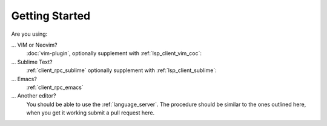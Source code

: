 Getting Started
===============


Are you using:

... VIM or Neovim?
    :doc:`vim-plugin`, optionally supplement with :ref:`lsp_client_vim_coc`:

... Sublime Text?
    :ref:`client_rpc_sublime` optionally supplement with
    :ref:`lsp_client_sublime`:

... Emacs?
    :ref:`client_rpc_emacs`

... Another editor? 
    You should be able to use the :ref:`language_server`. The procedure should be similar to the ones outlined here, when you get it working submit a pull request here.



